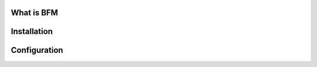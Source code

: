 #############
What is BFM
#############


#############
Installation
#############

#############
Configuration
#############

